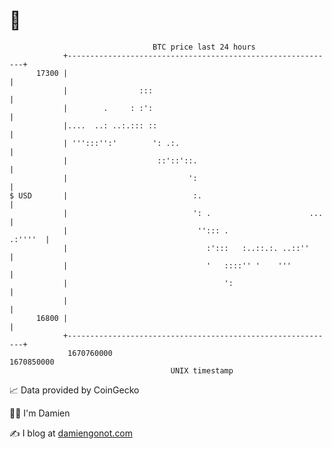 * 👋

#+begin_example
                                   BTC price last 24 hours                    
               +------------------------------------------------------------+ 
         17300 |                                                            | 
               |                :::                                         | 
               |        .     : :':                                         | 
               |....  ..: ..:.::: ::                                        | 
               | ''':::'':'        ': .:.                                   | 
               |                    ::'::'::.                               | 
               |                           ':                               | 
   $ USD       |                            :.                              | 
               |                            ': .                      ...   | 
               |                             ''::: .                .:''''  | 
               |                               :':::   :..::.:. ..::''      | 
               |                               '   ::::'' '    '''          | 
               |                                   ':                       | 
               |                                                            | 
         16800 |                                                            | 
               +------------------------------------------------------------+ 
                1670760000                                        1670850000  
                                       UNIX timestamp                         
#+end_example
📈 Data provided by CoinGecko

🧑‍💻 I'm Damien

✍️ I blog at [[https://www.damiengonot.com][damiengonot.com]]
